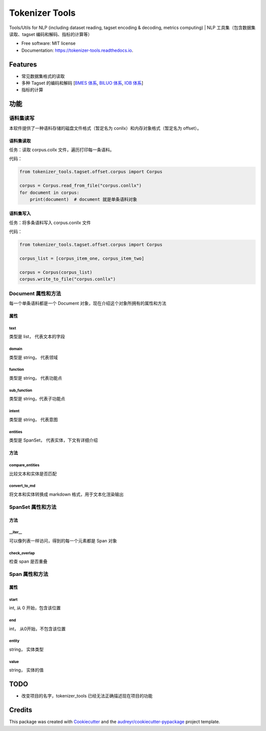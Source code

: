 ################
Tokenizer Tools
################


.. image:: https://img.shields.io/pypi/v/tokenizer_tools.svg
        :target: https://pypi.python.org/pypi/tokenizer_tools

.. image:: https://travis-ci.com/howl-anderson/tokenizer_tools.svg?branch=master
        :target: https://travis-ci.com/howl-anderson/tokenizer_tools

.. image:: https://readthedocs.org/projects/tokenizer-tools/badge/?version=latest
        :target: https://tokenizer-tools.readthedocs.io/en/latest/?badge=latest
        :alt: Documentation Status


.. image:: https://pyup.io/repos/github/howlandersonn/tokenizer_tools/shield.svg
     :target: https://pyup.io/repos/github/howlandersonn/tokenizer_tools/
     :alt: Updates



Tools/Utils for NLP (including dataset reading, tagset encoding & decoding, metrics computing) | NLP 工具集（包含数据集读取、tagset 编码和解码、指标的计算等）


* Free software: MIT license
* Documentation: https://tokenizer-tools.readthedocs.io.


*********
Features
*********

* 常见数据集格式的读取
* 多种 Tagset 的编码和解码 [`BMES 体系 <tokenizer_tools/tagset/BMES.py>`_, `BILUO 体系 <tokenizer_tools/tagset/NER/BILUO.py>`_, `IOB 体系 <tokenizer_tools/tagset/NER/IOB.py>`_]
* 指标的计算

*******
功能
*******

语料集读写
============

本软件提供了一种语料存储的磁盘文件格式（暂定名为 conllx）和内存对象格式（暂定名为 offset）。

语料集读取
------------
任务：读取 corpus.collx 文件，遍历打印每一条语料。

代码：

.. code-block:: python

    from tokenizer_tools.tagset.offset.corpus import Corpus

    corpus = Corpus.read_from_file("corpus.conllx")
    for document in corpus:
        print(document)  # document 就是单条语料对象

语料集写入
-----------
任务：将多条语料写入 corpus.conllx 文件

代码：

.. code-block:: python

    from tokenizer_tools.tagset.offset.corpus import Corpus

    corpus_list = [corpus_item_one, corpus_item_two]

    corpus = Corpus(corpus_list)
    corpus.write_to_file("corpus.conllx")

Document 属性和方法
=======================

每一个单条语料都是一个 Document 对象，现在介绍这个对象所拥有的属性和方法

属性
-----------

text
^^^^^^^^^^^
类型是 list， 代表文本的字段

domain
^^^^^^^^^^^
类型是 string， 代表领域

function
^^^^^^^^^^^^
类型是 string， 代表功能点

sub_function
^^^^^^^^^^^^^^^^^^
类型是 string，代表子功能点

intent
^^^^^^^^^^^^
类型是 string， 代表意图

entities
^^^^^^^^^^^^^^
类型是 SpanSet， 代表实体，下文有详细介绍

方法
------------

compare_entities
^^^^^^^^^^^^^^^^^^^^^^^^^^^
比较文本和实体是否匹配

convert_to_md
^^^^^^^^^^^^^^^^^^^^^
将文本和实体转换成 markdown 格式，用于文本化渲染输出


SpanSet 属性和方法
====================

方法
------

__iter__
^^^^^^^^^^^^^^^
可以像列表一样访问，得到的每一个元素都是 Span 对象

check_overlap
^^^^^^^^^^^^^^^^^^^^^^
检查 span 是否重叠

Span 属性和方法
=============================

属性
-------

start
^^^^^^^^^^^
int, 从 0 开始，包含该位置

end
^^^^^^^^
int， 从0开始，不包含该位置

entity
^^^^^^^^^^^^
string， 实体类型

value
^^^^^^^^^^^^^
string， 实体的值

******
TODO
******

* 改变项目的名字，tokenizer_tools 已经无法正确描述现在项目的功能

*********
Credits
*********

This package was created with Cookiecutter_ and the `audreyr/cookiecutter-pypackage`_ project template.

.. _Cookiecutter: https://github.com/audreyr/cookiecutter
.. _`audreyr/cookiecutter-pypackage`: https://github.com/audreyr/cookiecutter-pypackage
